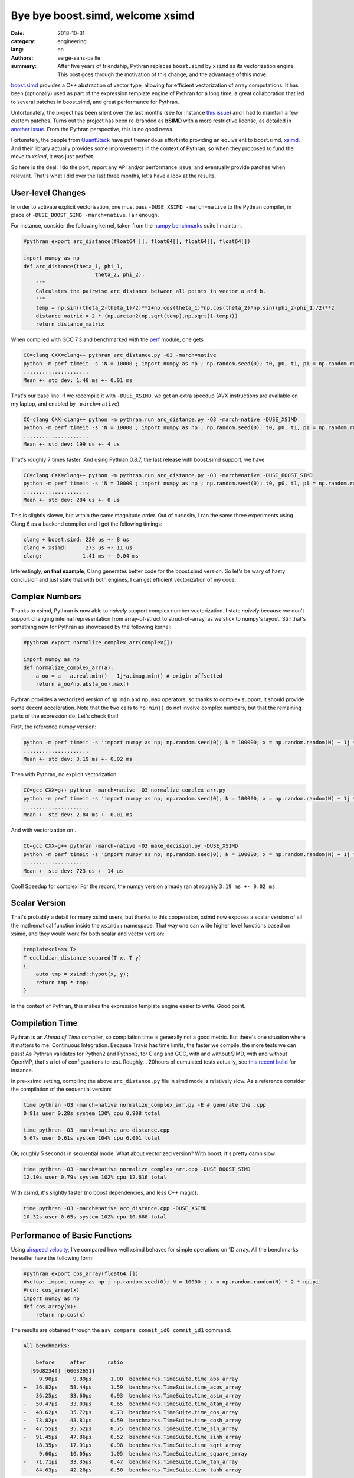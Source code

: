 Bye bye boost.simd, welcome xsimd
#################################

:date: 2018-10-31
:category: engineering
:lang: en
:authors: serge-sans-paille
:summary: After five years of friendship, Pythran replaces ``boost.simd`` by
          ``xsimd`` as its vectorization engine. This post goes through the
          motivation of this change, and the advantage of this move.

`boost.simd <https://github.com/NumScale/boost.simd>`_ provides a C++
abstraction of vector type, allowing for efficient vectorization of array
computations. It has been (optionally) used as part of the expression template
engine of Pythran for a long time, a great collaboration that led to several
patches in boost.simd, and great performance for Pythran.

Unfortunately, the project has been silent over the last months (see for
instance `this issue <https://github.com/NumScale/boost.simd/issues/546>`_) and
I had to maintain a few custom patches. Turns out the project has been
re-branded as **bSIMD** with a more restrictive license, as detailed in `another
issue <https://github.com/NumScale/boost.simd/issues/545>`_. From the Pythran
perspective, this is no good news.

Fortunately, the people from `QuantStack <http://quantstack.net/>`_ have put
tremendous effort into providing an equivalent to boost.simd, `xsimd <http://quantstack.net/xsimd.html>`_. And
their library actually provides some improvements in the context of Pythran, so
when they proposed to fund the move to *xsimd*, it was just perfect.

So here is the deal: I do the port, report any API and/or performance issue,
and eventually provide patches when relevant. That's what I did over the last
three months, let's have a look at the results.

User-level Changes
==================

In order to activate explicit vectorisation, one must pass ``-DUSE_XSIMD -march=native`` to the Pythran compiler, in place of ``-DUSE_BOOST_SIMD -march=native``. Fair enough.

For instance, consider the following kernel, taken from the `numpy benchmarks
<https://github.com/serge-sans-paille/numpy-benchmarks/>`_ suite I
maintain.

.. code-block:: python

    #pythran export arc_distance(float64 [], float64[], float64[], float64[])

    import numpy as np
    def arc_distance(theta_1, phi_1,
                           theta_2, phi_2):
        """
        Calculates the pairwise arc distance between all points in vector a and b.
        """
        temp = np.sin((theta_2-theta_1)/2)**2+np.cos(theta_1)*np.cos(theta_2)*np.sin((phi_2-phi_1)/2)**2
        distance_matrix = 2 * (np.arctan2(np.sqrt(temp),np.sqrt(1-temp)))
        return distance_matrix

When compiled with GCC 7.3 and benchmarked with the `perf <https://pypi.org/project/perf/>`_ module, one gets

.. code-block:: sh

    CC=clang CXX=clang++ pythran arc_distance.py -O3 -march=native
    python -m perf timeit -s 'N = 10000 ; import numpy as np ; np.random.seed(0); t0, p0, t1, p1 = np.random.randn(N), np.random.randn(N), np.random.randn(N), np.random.randn(N); from arc_distance import arc_distance' 'arc_distance(t0, p0, t1, p1)'
    .....................
    Mean +- std dev: 1.48 ms +- 0.01 ms

That's our base line. If we recompile it with ``-DUSE_XSIMD``, we get an extra speedup (AVX instructions are available on my laptop, and enabled by ``-march=native``).

.. code-block:: sh

    CC=clang CXX=clang++ python -m pythran.run arc_distance.py -O3 -march=native -DUSE_XSIMD
    python -m perf timeit -s 'N = 10000 ; import numpy as np ; np.random.seed(0); t0, p0, t1, p1 = np.random.randn(N), np.random.randn(N), np.random.randn(N), np.random.randn(N); from arc_distance import arc_distance' 'arc_distance(t0, p0, t1, p1)'
    .....................
    Mean +- std dev: 199 us +- 4 us

That's roughly 7 times faster. And using Pythran 0.8.7, the last release with boost.simd support, we have

.. code-block:: sh

    CC=clang CXX=clang++ python -m pythran.run arc_distance.py -O3 -march=native -DUSE_BOOST_SIMD
    python -m perf timeit -s 'N = 10000 ; import numpy as np ; np.random.seed(0); t0, p0, t1, p1 = np.random.randn(N), np.random.randn(N), np.random.randn(N), np.random.randn(N); from arc_distance import arc_distance' 'arc_distance(t0, p0, t1, p1)'
    .....................
    Mean +- std dev: 284 us +- 8 us

This is slightly slower, but within the same magnitude order. Out of curiosity, I ran the same three experiments using Clang 6 as a backend compiler and I get the following timings:

.. code::

    clang + boost.simd: 220 us +- 8 us
    clang + xsimd:      273 us +- 11 us
    clang:             1.41 ms +- 0.04 ms

Interestingly, **on that example**, Clang generates better code for the boost.simd version. So let's be wary of hasty conclusion and just state that with both engines, I can get efficient vectorization of my code.

Complex Numbers
===============

Thanks to xsimd, Pythran is now able to *naively* support complex number
vectorization. I state *naively* because we don't support changing internal
representation from array-of-struct to struct-of-array, as we stick to numpy's
layout. Still that's something new for Pythran as showcased by the following kernel:

.. code-block:: python

    #pythran export normalize_complex_arr(complex[])

    import numpy as np
    def normalize_complex_arr(a):
        a_oo = a - a.real.min() - 1j*a.imag.min() # origin offsetted
        return a_oo/np.abs(a_oo).max()


Pythran provides a vectorized version of ``np.min`` and ``np.max`` operators, so thanks to complex support, it should provide some decent acceleration. Note that the two calls to ``np.min()`` do not involve complex numbers, but that the remaining parts of the expression do. Let's check that!

First, the reference numpy version:

.. code-block:: sh

    python -m perf timeit -s 'import numpy as np; np.random.seed(0); N = 100000; x = np.random.random(N) + 1j *  np.random.random(N); from normalize_complex_arr import normalize_complex_arr' 'normalize_complex_arr(x)'
    .....................
    Mean +- std dev: 3.19 ms +- 0.02 ms

Then with Pythran, no explicit vectorization:

.. code-block:: sh

    CC=gcc CXX=g++ pythran -march=native -O3 normalize_complex_arr.py
    python -m perf timeit -s 'import numpy as np; np.random.seed(0); N = 100000; x = np.random.random(N) + 1j *  np.random.random(N); from normalize_complex_arr import normalize_complex_arr' 'normalize_complex_arr(x)'
    .....................
    Mean +- std dev: 2.84 ms +- 0.01 ms


And with vectorization on .

.. code-block:: sh

    CC=gcc CXX=g++ pythran -march=native -O3 make_decision.py -DUSE_XSIMD
    python -m perf timeit -s 'import numpy as np; np.random.seed(0); N = 100000; x = np.random.random(N) + 1j *  np.random.random(N); from normalize_complex_arr import normalize_complex_arr' 'normalize_complex_arr(x)'
    .....................
    Mean +- std dev: 723 us +- 14 us

Cool! Speedup for complex! For the record, the numpy version already ran at roughly ``3.19 ms +- 0.02 ms``.

Scalar Version
==============

That's probably a detail for many xsimd users, but thanks to this cooperation,
xsimd now exposes a scalar version of all the mathematical function inside the
``xsimd::`` namespace. That way one can write higher level functions based on
xsimd, and they would work for both scalar and vector version:

.. code-block:: c++

    template<class T>
    T euclidian_distance_squared(T x, T y)
    {
        auto tmp = xsimd::hypot(x, y);
        return tmp * tmp;
    }

In the context of Pythran, this makes the expression template engine easier to
write. Good point.


Compilation Time
================

Pythran is an *Ahead of Time* compiler, so compilation time is generally not a
good metric. But there's one situation where it matters to me: Continuous
Integration. Because Travis has time limits, the faster we compile, the more
tests we can pass! As Pythran validates for Python2 and Python3, for Clang and
GCC, with and without SIMD, with and without OpenMP, that's a lot of
configurations to test. Roughly... 20hours of cumulated tests actually, see
`this recent build
<https://travis-ci.com/serge-sans-paille/pythran/builds/89663340>`_ for
instance.

In pre-xsimd setting, compiling the above  ``arc_distance.py`` file in simd mode is relatively slow. As a reference consider the compilation of the sequential version:

.. code-block:: sh

    time pythran -O3 -march=native normalize_complex_arr.py -E # generate the .cpp
    0.91s user 0.28s system 130% cpu 0.908 total

    time pythran -O3 -march=native arc_distance.cpp
    5.67s user 0.61s system 104% cpu 6.001 total

Ok, roughly 5 seconds in sequential mode. What about vectorized version? With boost, it's pretty damn slow:

.. code-block:: sh

    time pythran -O3 -march=native normalize_complex_arr.cpp -DUSE_BOOST_SIMD
    12.10s user 0.79s system 102% cpu 12.616 total


With xsimd, it's slightly faster (no boost dependencies, and less C++ magic):

.. code-block:: sh

    time pythran -O3 -march=native arc_distance.cpp -DUSE_XSIMD
    10.32s user 0.65s system 102% cpu 10.688 total


Performance of Basic Functions
==============================

Using `airspeed velocity <https://github.com/airspeed-velocity/asv>`_, I've compared how well xsimd behaves for simple operations on 1D array. All the benchmarks hereafter have the following form:

.. code-block:: python

    #pythran export cos_array(float64 [])
    #setup: import numpy as np ; np.random.seed(0); N = 10000 ; x = np.random.random(N) * 2 * np.pi
    #run: cos_array(x)
    import numpy as np
    def cos_array(x):
        return np.cos(x)


The results are obtained through the ``asv compare commit_id0 commit_id1`` command.

.. code::

    All benchmarks:

        before     after       ratio
      [99d8234f] [60632651]
         9.90μs     9.89μs      1.00  benchmarks.TimeSuite.time_abs_array
    +   36.82μs    58.44μs      1.59  benchmarks.TimeSuite.time_acos_array
        36.25μs    33.60μs      0.93  benchmarks.TimeSuite.time_asin_array
    -   50.47μs    33.03μs      0.65  benchmarks.TimeSuite.time_atan_array
    -   48.62μs    35.72μs      0.73  benchmarks.TimeSuite.time_cos_array
    -   73.82μs    43.81μs      0.59  benchmarks.TimeSuite.time_cosh_array
    -   47.55μs    35.52μs      0.75  benchmarks.TimeSuite.time_sin_array
    -   91.45μs    47.86μs      0.52  benchmarks.TimeSuite.time_sinh_array
        18.35μs    17.91μs      0.98  benchmarks.TimeSuite.time_sqrt_array
         9.60μs    10.05μs      1.05  benchmarks.TimeSuite.time_square_array
    -   71.71μs    33.35μs      0.47  benchmarks.TimeSuite.time_tan_array
    -   84.63μs    42.28μs      0.50  benchmarks.TimeSuite.time_tanh_array

Looks pretty good! Apart from a regression on ``acos``, this is either on-par or faster than before.

Out of curiosity, I also ran the same benchmark, but using Clang as back-end.

.. code::

    All benchmarks:

        before     after       ratio
      [99d8234f] [60632651]
         9.57μs    10.00μs      1.05  benchmarks.TimeSuite.time_abs_array
    +   34.20μs    58.53μs      1.71  benchmarks.TimeSuite.time_acos_array
        36.09μs    33.91μs      0.94  benchmarks.TimeSuite.time_asin_array
    -   45.02μs    33.86μs      0.75  benchmarks.TimeSuite.time_atan_array
    +   39.44μs    45.48μs      1.15  benchmarks.TimeSuite.time_cos_array
    -   65.98μs    44.78μs      0.68  benchmarks.TimeSuite.time_cosh_array
    +   39.39μs    45.48μs      1.15  benchmarks.TimeSuite.time_sin_array
    -  110.62μs    48.44μs      0.44  benchmarks.TimeSuite.time_sinh_array
        18.18μs    18.54μs      1.02  benchmarks.TimeSuite.time_sqrt_array
        10.05μs     9.56μs      0.95  benchmarks.TimeSuite.time_square_array
    -   56.82μs    45.32μs      0.80  benchmarks.TimeSuite.time_tan_array
    -   98.85μs    44.16μs      0.45  benchmarks.TimeSuite.time_tanh_array

Wow, that's significant changes. Regression on both ``cos``, ``sin`` and ``acos`` are not good news.

What conclusion should we draw? My take on this is that these benchmarks are
not synthetic enough to state *xsimd implementation of function X is better or
worse than boost.simd implementation*. But maybe there are bad interactions
with Pythran's expression templates? A single register spill could wreak havoc
in the performance, and I know there is room for improvement there.

Conclusions
===========

I'm indeed very happy with the changes. The xsimd team is very reactive, it's
cool to chat with them about performance, Python, C++... And did I say xsimd
supports NEON, AVX512? I should try to run cross-compiled Pythran code on a
Raspberry, but... That's for another story!

Again thanks a lot to (alphabetical order) `Johan
<https://twitter.com/JohanMabille>`_, `Martin
<https://twitter.com/renou_martin>`_, `Sylvain
<https://twitter.com/SylvainCorlay>`_ and `Wolf <https://twitter.com/wuoulf>`_.
Let's meet again in front of a generous choucroute!
